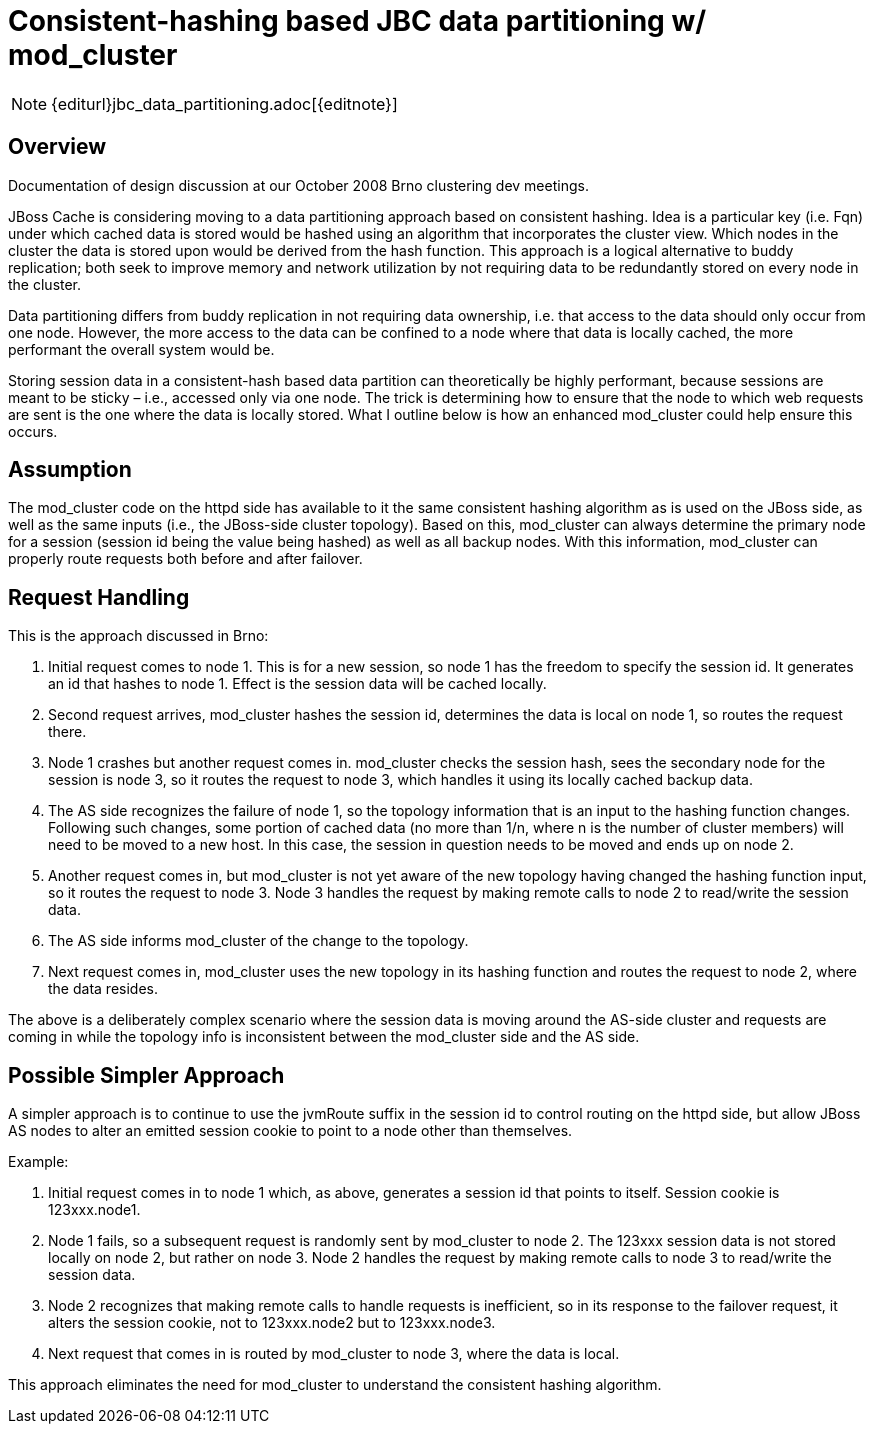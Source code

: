 = Consistent-hashing based JBC data partitioning w/ mod_cluster

NOTE: {editurl}jbc_data_partitioning.adoc[{editnote}]

== Overview

Documentation of design discussion at our October 2008 Brno clustering dev
meetings.

JBoss Cache is considering moving to a data partitioning approach based on
consistent hashing.  Idea is a particular key (i.e. Fqn) under which cached
data is stored would be hashed using an algorithm that incorporates the cluster
view.  Which nodes in the cluster the data is stored upon would be derived from
the hash function.  This approach is a logical alternative to buddy
replication; both seek to improve memory and network utilization by not
requiring data to be redundantly stored on every node in the cluster.

Data partitioning differs from buddy replication in not requiring data
ownership, i.e. that access to the data should only occur from one node.
However, the more access to the data can be confined to a node where that data
is locally cached, the more performant the overall system would be.

Storing session data in a consistent-hash based data partition can
theoretically be highly performant, because sessions are meant to be sticky –
i.e., accessed only via one node.  The trick is determining how to ensure that
the node to which web requests are sent is the one where the data is locally
stored. What I outline below is how an enhanced mod_cluster could help ensure
this occurs.

== Assumption

The mod_cluster code on the httpd side has available to it the same consistent
hashing algorithm as is used on the JBoss side, as well as the same inputs
(i.e., the JBoss-side cluster topology). Based on this, mod_cluster can always
determine the primary node for a session (session id being the value being
hashed) as well as all backup nodes. With this information, mod_cluster can
properly route requests both before and after failover.

== Request Handling

This is the approach discussed in Brno:

1. Initial request comes to node 1. This is for a new session, so node 1 has
the freedom to specify the session id. It generates an id that hashes to
node 1. Effect is the session data will be cached locally.

2. Second request arrives, mod_cluster hashes the session id, determines the
data is local on node 1, so routes the request there.

3. Node 1 crashes but another request comes in. mod_cluster checks the session
hash, sees the secondary node for the session is node 3, so it routes the
request to node 3, which handles it using its locally cached backup data.

4. The AS side recognizes the failure of node 1, so the topology information
that is an input to the hashing function changes. Following such changes, some
portion of cached data (no more than 1/n, where n is the number of cluster
members) will need to be moved to a new host.  In this case, the session in
question needs to be moved and ends up on node 2.

5. Another request comes in, but mod_cluster is not yet aware of the new
topology having changed the hashing function input, so it routes the request to
node 3. Node 3 handles the request by making remote calls to node 2 to
read/write the session data.

6. The AS side informs mod_cluster of the change to the topology.

7. Next request comes in, mod_cluster uses the new topology in its hashing
function and routes the request to node 2, where the data resides.

The above is a deliberately complex scenario where the session data is moving
around the AS-side cluster and requests are coming in while the topology info
is inconsistent between the mod_cluster side and the AS side.

== Possible Simpler Approach

A simpler approach is to continue to use the jvmRoute suffix in the session id
to control routing on the httpd side, but allow JBoss AS nodes to alter an
emitted session cookie to point to a node other than themselves.

Example:

1. Initial request comes in to node 1 which, as above, generates a session id
that points to itself.  Session cookie is 123xxx.node1.

2. Node 1 fails, so a subsequent request is randomly sent by mod_cluster to
node 2. The 123xxx session data is not stored locally on node 2, but rather on
node 3. Node 2 handles the request by making remote calls to node 3 to
read/write the session data.

3. Node 2 recognizes that making remote calls to handle requests is
inefficient, so in its response to the failover request, it alters the session
cookie, not to 123xxx.node2 but to 123xxx.node3.

4. Next request that comes in is routed by mod_cluster to node 3, where the
data is local.

This approach eliminates the need for mod_cluster to understand the consistent
hashing algorithm.


